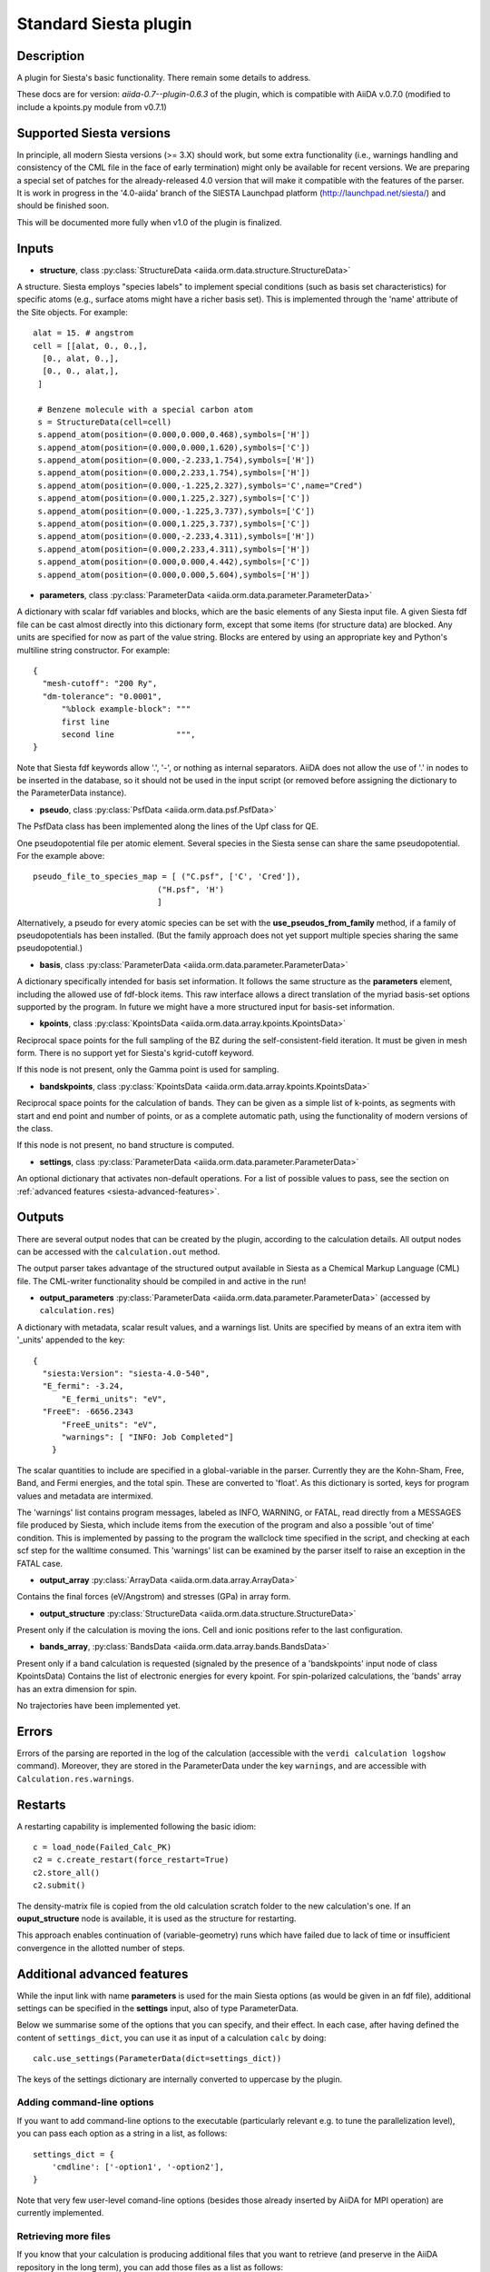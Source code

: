 Standard Siesta plugin
++++++++++++++++++++++

Description
-----------

A plugin for Siesta's basic functionality. There remain some details to address.

These docs are for version: *aiida-0.7--plugin-0.6.3* of the plugin,
which is compatible with AiiDA v.0.7.0 (modified to include a kpoints.py
module from v0.7.1)

Supported Siesta versions
-------------------------

In principle, all modern Siesta versions (>= 3.X) should work, but
some extra functionality (i.e., warnings handling and consistency of
the CML file in the face of early termination) might only be available
for recent versions. We are preparing a special set of patches for the
already-released 4.0 version that will make it compatible with the
features of the parser. It is work in progress in the '4.0-aiida'
branch of the SIESTA Launchpad platform (http://launchpad.net/siesta/)
and should be finished soon.

This will be documented more fully when v1.0 of the plugin is finalized.

Inputs
------

* **structure**, class :py:class:`StructureData <aiida.orm.data.structure.StructureData>`

A structure. Siesta employs "species labels" to implement special
conditions (such as basis set characteristics) for specific atoms
(e.g., surface atoms might have a richer basis set). This is
implemented through the 'name' attribute of the Site objects. For example::

  alat = 15. # angstrom
  cell = [[alat, 0., 0.,],
    [0., alat, 0.,],
    [0., 0., alat,],
   ]

   # Benzene molecule with a special carbon atom
   s = StructureData(cell=cell)
   s.append_atom(position=(0.000,0.000,0.468),symbols=['H'])
   s.append_atom(position=(0.000,0.000,1.620),symbols=['C'])
   s.append_atom(position=(0.000,-2.233,1.754),symbols=['H'])
   s.append_atom(position=(0.000,2.233,1.754),symbols=['H'])
   s.append_atom(position=(0.000,-1.225,2.327),symbols='C',name="Cred")
   s.append_atom(position=(0.000,1.225,2.327),symbols=['C'])
   s.append_atom(position=(0.000,-1.225,3.737),symbols=['C'])
   s.append_atom(position=(0.000,1.225,3.737),symbols=['C'])
   s.append_atom(position=(0.000,-2.233,4.311),symbols=['H'])
   s.append_atom(position=(0.000,2.233,4.311),symbols=['H'])
   s.append_atom(position=(0.000,0.000,4.442),symbols=['C'])
   s.append_atom(position=(0.000,0.000,5.604),symbols=['H'])


* **parameters**, class :py:class:`ParameterData <aiida.orm.data.parameter.ParameterData>`

A dictionary with scalar fdf variables and blocks, which are the
basic elements of any Siesta input file. A given Siesta fdf file
can be cast almost directly into this dictionary form, except that
some items (for structure data) are blocked. Any units are
specified for now as part of the value string. Blocks are entered
by using an appropriate key and Python's multiline string
constructor. For example::

    {
      "mesh-cutoff": "200 Ry",
      "dm-tolerance": "0.0001",
	  "%block example-block": """
	  first line
	  second line             """,
    }

Note that Siesta fdf keywords allow '.', '-', or nothing as
internal separators. AiiDA does not allow the use of '.' in
nodes to be inserted in the database, so it should not be used
in the input script (or removed before assigning the dictionary to
the ParameterData instance).

* **pseudo**, class :py:class:`PsfData <aiida.orm.data.psf.PsfData>`

The PsfData class has been implemented along the lines of the Upf class for QE.

One pseudopotential file per atomic element. Several species in the
Siesta sense can share the same pseudopotential. For the example
above::

  pseudo_file_to_species_map = [ ("C.psf", ['C', 'Cred']),
                            ("H.psf", 'H')
			    ]


Alternatively, a pseudo for every atomic species can be set with the
**use_pseudos_from_family**  method, if a family of pseudopotentials
has been installed. (But the family approach does not yet support
multiple species sharing the same pseudopotential.)

* **basis**, class :py:class:`ParameterData  <aiida.orm.data.parameter.ParameterData>`
  
A dictionary specifically intended for basis set information. It
follows the same structure as the **parameters** element, including
the allowed use of fdf-block items. This raw interface allows a
direct translation of the myriad basis-set options supported by the
program. In future we might have a more structured input for
basis-set information.

* **kpoints**, class :py:class:`KpointsData <aiida.orm.data.array.kpoints.KpointsData>`
  
Reciprocal space points for the full sampling of the BZ during the
self-consistent-field iteration. It must be given in mesh form. There is no support
yet for Siesta's kgrid-cutoff keyword.

If this node is not present, only the Gamma point is used for sampling.

* **bandskpoints**, class :py:class:`KpointsData
  <aiida.orm.data.array.kpoints.KpointsData>`
  
Reciprocal space points for the calculation of bands.  They can be
given as a simple list of k-points, as segments with start and end
point and number of points, or as a complete automatic path, using the
functionality of modern versions of the class.

If this node is not present, no band structure is computed.

* **settings**, class
  :py:class:`ParameterData <aiida.orm.data.parameter.ParameterData>`
      
An optional dictionary that activates non-default operations. For a list of possible
values to pass, see the section on :ref:`advanced features <siesta-advanced-features>`.

Outputs
-------

There are several output nodes that can be created by the plugin,
according to the calculation details.  All output nodes can be
accessed with the ``calculation.out`` method.

The output parser takes advantage of the structured output available
in Siesta as a Chemical Markup Language (CML) file. The CML-writer
functionality should be compiled in and active in the run!

* **output_parameters** :py:class:`ParameterData <aiida.orm.data.parameter.ParameterData>` 
  (accessed by ``calculation.res``)

A dictionary with metadata, scalar result values, and a warnings
list.  Units are specified by means of an extra item with '_units'
appended to the key::

    {
      "siesta:Version": "siesta-4.0-540",
      "E_fermi": -3.24,
	  "E_fermi_units": "eV",
      "FreeE": -6656.2343
	  "FreeE_units": "eV",
	  "warnings": [ "INFO: Job Completed"]
	}

The scalar quantities to include are specified in a global-variable
in the parser. Currently they are the Kohn-Sham, Free, Band, and Fermi
energies, and the total spin. These are converted to 'float'.
As this dictionary is sorted, keys for program values and metadata are
intermixed.


The 'warnings' list contains program messages, labeled as INFO,
WARNING, or FATAL, read directly from a MESSAGES file produced by
Siesta, which include items from the execution of the program and
also a possible 'out of time' condition. This is implemented by
passing to the program the wallclock time specified in the script,
and checking at each scf step for the walltime consumed. This
'warnings' list can be examined by the parser itself to raise an
exception in the FATAL case.

* **output_array** :py:class:`ArrayData <aiida.orm.data.array.ArrayData>`

Contains the final forces (eV/Angstrom) and stresses (GPa) in array form.
  

* **output_structure** :py:class:`StructureData
  <aiida.orm.data.structure.StructureData>`
  
Present only if the calculation is moving the ions.  Cell and ionic
positions refer to the last configuration.

* **bands_array**, :py:class:`BandsData
  <aiida.orm.data.array.bands.BandsData>`
  
Present only if a band calculation is requested (signaled by the
presence of a 'bandskpoints' input node of class KpointsData)
Contains the list of electronic energies for every kpoint. For
spin-polarized calculations, the 'bands' array has an extra dimension
for spin.
  
No trajectories have been implemented yet.

Errors
------

Errors of the parsing are reported in the log of the calculation (accessible 
with the ``verdi calculation logshow`` command). 
Moreover, they are stored in the ParameterData under the key ``warnings``, and are
accessible with ``Calculation.res.warnings``.

Restarts
--------

A restarting capability is implemented following the basic idiom::

  c = load_node(Failed_Calc_PK)
  c2 = c.create_restart(force_restart=True)
  c2.store_all()
  c2.submit()

The density-matrix file is copied from the old calculation scratch
folder to the new calculation's one. If an **ouput_structure** node
is available, it is used as the structure for restarting.

This approach enables continuation of (variable-geometry) runs which
have failed due to lack of time or insufficient convergence in the
allotted number of steps.

.. _siesta-advanced-features:

Additional advanced features
----------------------------

While the input link with name **parameters** is used for the main
Siesta options (as would be given in an fdf file), additional settings
can be specified in the **settings** input, also of type ParameterData.

Below we summarise some of the options that you can specify, and their effect.
In each case, after having defined the content of ``settings_dict``, you can use
it as input of a calculation ``calc`` by doing::

  calc.use_settings(ParameterData(dict=settings_dict))

The keys of the settings dictionary are internally converted to
uppercase by the plugin.

Adding command-line options
...........................

If you want to add command-line options to the executable (particularly 
relevant e.g. to tune the parallelization level), you can pass each option 
as a string in a list, as follows::

  settings_dict = {  
      'cmdline': ['-option1', '-option2'],
  }

Note that very few user-level comand-line options (besides those
already inserted by AiiDA for MPI operation) are currently implemented.

Retrieving more files
.....................

If you know that your calculation is producing additional files that you want to
retrieve (and preserve in the AiiDA repository in the long term), you can add
those files as a list as follows::


  settings_dict = {  
    'additional_retrieve_list': ['aiida.EIG', 'aiida.ORB_INDX'],
  }


